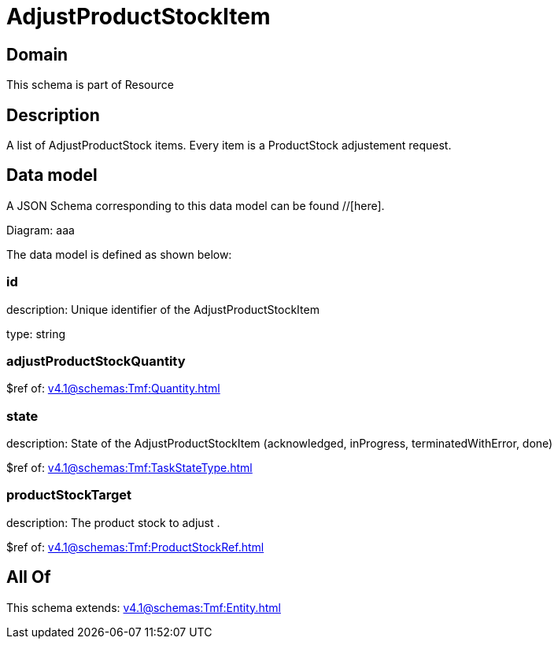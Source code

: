 = AdjustProductStockItem

[#domain]
== Domain

This schema is part of Resource

[#description]
== Description
A list of AdjustProductStock items. Every item is a ProductStock adjustement request.


[#data_model]
== Data model

A JSON Schema corresponding to this data model can be found //[here].

Diagram:
aaa

The data model is defined as shown below:


=== id
description: Unique identifier of the AdjustProductStockItem

type: string


=== adjustProductStockQuantity
$ref of: xref:v4.1@schemas:Tmf:Quantity.adoc[]


=== state
description: State of the AdjustProductStockItem (acknowledged, inProgress, terminatedWithError, done)

$ref of: xref:v4.1@schemas:Tmf:TaskStateType.adoc[]


=== productStockTarget
description: The product stock to adjust .

$ref of: xref:v4.1@schemas:Tmf:ProductStockRef.adoc[]


[#all_of]
== All Of

This schema extends: xref:v4.1@schemas:Tmf:Entity.adoc[]
